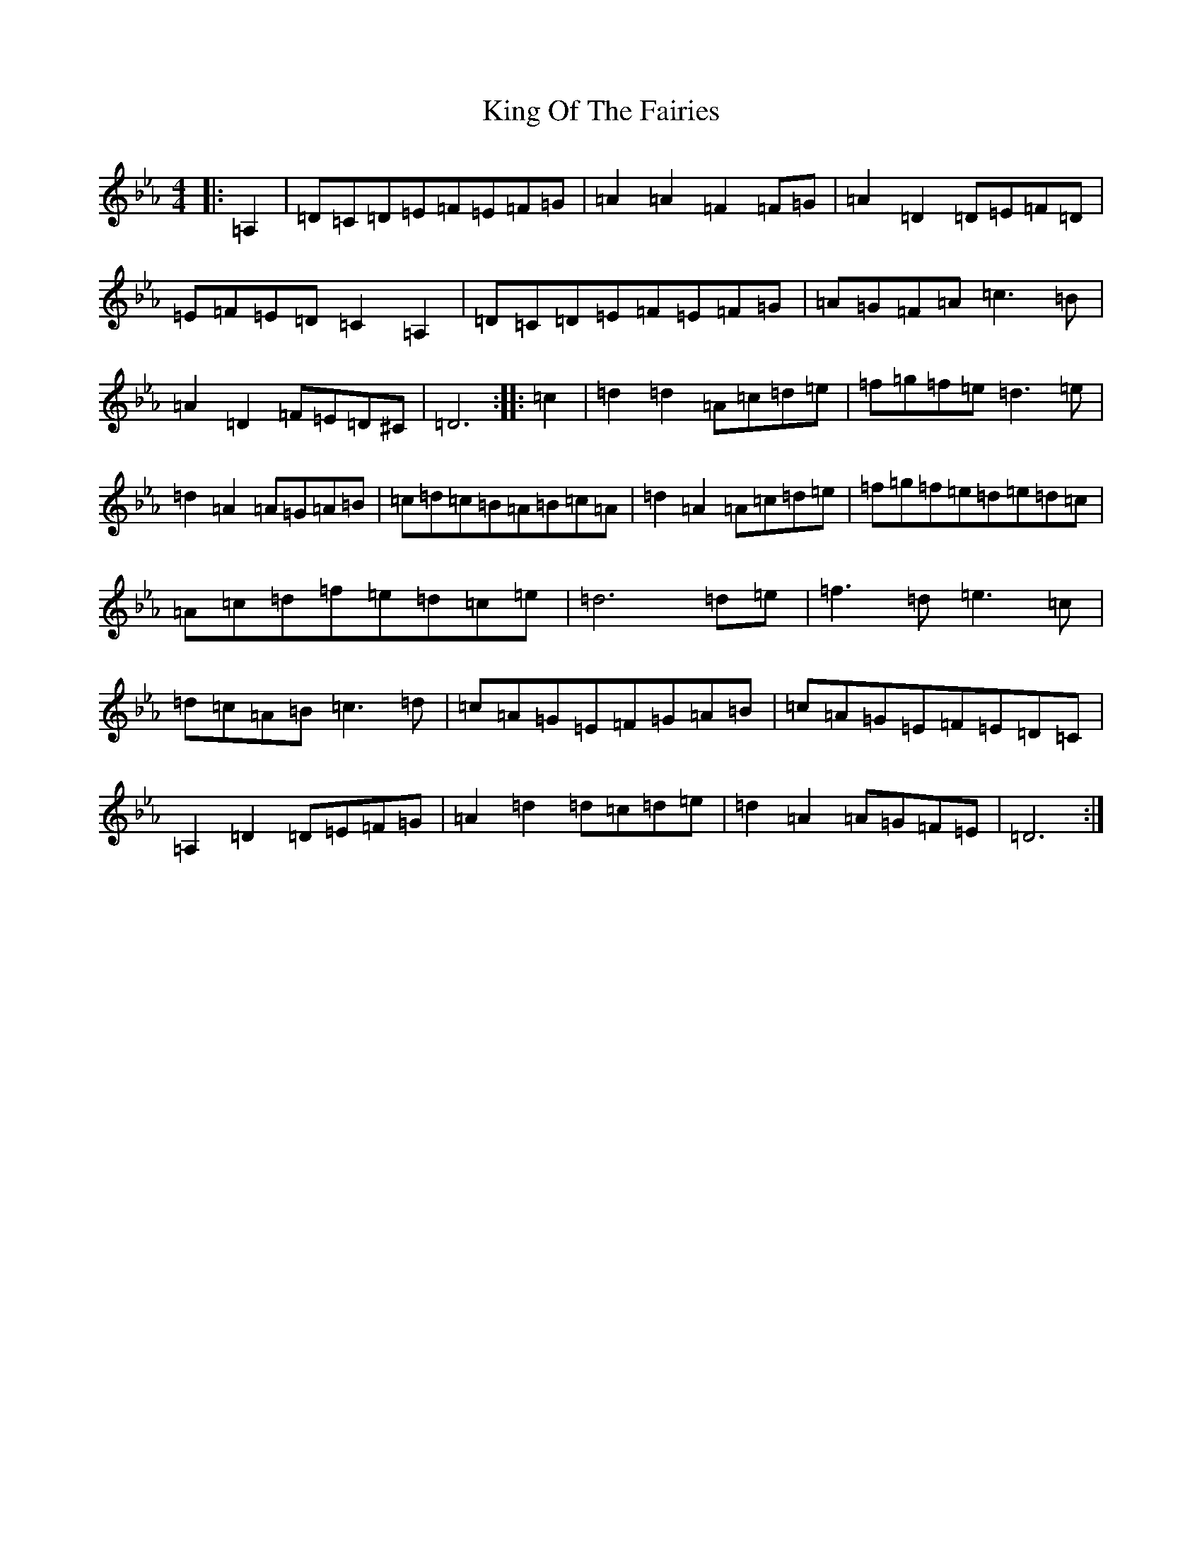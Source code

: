 X: 11510
T: King Of The Fairies
S: https://thesession.org/tunes/475#setting31931
Z: E minor
R: hornpipe
M: 4/4
L: 1/8
K: C minor
|:=A,2|=D=C=D=E=F=E=F=G|=A2=A2=F2=F=G|=A2=D2=D=E=F=D|=E=F=E=D=C2=A,2|=D=C=D=E=F=E=F=G|=A=G=F=A=c3=B|=A2=D2=F=E=D^C|=D6:||:=c2|=d2=d2=A=c=d=e|=f=g=f=e=d3=e|=d2=A2=A=G=A=B|=c=d=c=B=A=B=c=A|=d2=A2=A=c=d=e|=f=g=f=e=d=e=d=c|=A=c=d=f=e=d=c=e|=d6=d=e|=f3=d=e3=c|=d=c=A=B=c3=d|=c=A=G=E=F=G=A=B|=c=A=G=E=F=E=D=C|=A,2=D2=D=E=F=G|=A2=d2=d=c=d=e|=d2=A2=A=G=F=E|=D6:|